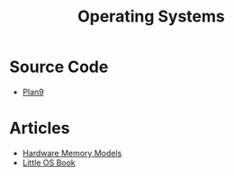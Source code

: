 #+TITLE: Operating Systems
#+INDEX: Operating Systems

* Source Code
- [[https://github.com/plan9foundation/plan9][Plan9]]
* Articles
- [[https://research.swtch.com/hwmm][Hardware Memory Models]]
- [[http://littleosbook.github.io/][Little OS Book]]
